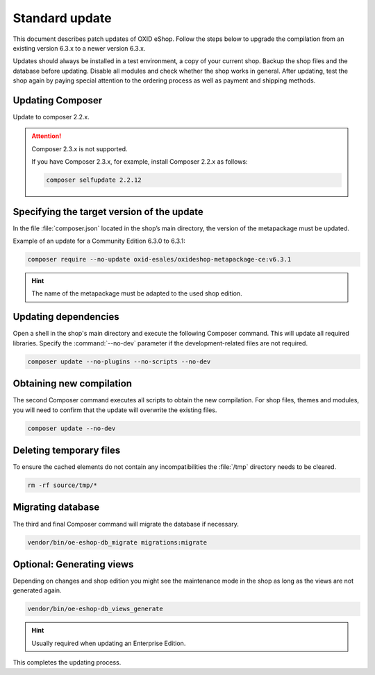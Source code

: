 Standard update
===============

This document describes patch updates of OXID eShop. Follow the steps below to upgrade the compilation from an existing version 6.3.x to a newer version 6.3.x.

Updates should always be installed in a test environment, a copy of your current shop. Backup the shop files and the database before updating. Disable all modules and check whether the shop works in general. After updating, test the shop again by paying special attention to the ordering process as well as payment and shipping methods.



.. |schritt| image:: ../../media/icons/schritt.jpg
               :class: no-shadow

|schritt| Updating Composer
---------------------------

Update to composer 2.2.x.

.. attention::

   Composer 2.3.x is not supported.

   If you have Composer 2.3.x, for example, install Composer 2.2.x as follows:

   .. code:: bash

      composer selfupdate 2.2.12



|schritt| Specifying the target version of the update
-----------------------------------------------------
In the file :file:`composer.json` located in the shop’s main directory, the version of the metapackage must be updated.

Example of an update for a Community Edition 6.3.0 to 6.3.1:

.. code:: bash

   composer require --no-update oxid-esales/oxideshop-metapackage-ce:v6.3.1

.. hint::

   The name of the metapackage must be adapted to the used shop edition.

|schritt| Updating dependencies
-------------------------------
Open a shell in the shop's main directory and execute the following Composer command. This will update all required libraries. Specify the :command:`--no-dev` parameter if the development-related files are not required.

.. code:: bash

   composer update --no-plugins --no-scripts --no-dev

|schritt| Obtaining new compilation
-----------------------------------
The second Composer command executes all scripts to obtain the new compilation. For shop files, themes and modules, you will need to confirm that the update will overwrite the existing files.

.. code:: bash

   composer update --no-dev

|schritt| Deleting temporary files
----------------------------------
To ensure the cached elements do not contain any incompatibilities the :file:`/tmp` directory needs to be cleared.

.. code:: bash

   rm -rf source/tmp/*

|schritt| Migrating database
-----------------------------
The third and final Composer command will migrate the database if necessary.

.. code:: bash

   vendor/bin/oe-eshop-db_migrate migrations:migrate

|schritt| Optional: Generating views
------------------------------------
Depending on changes and shop edition you might see the maintenance mode in the shop as long as the views are not generated again.

.. code:: bash

   vendor/bin/oe-eshop-db_views_generate

.. hint::

   Usually required when updating an Enterprise Edition.

This completes the updating process.


.. Intern: oxbaix, Status:
